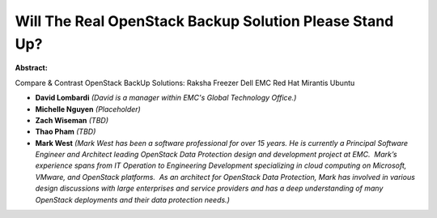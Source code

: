 Will The Real OpenStack Backup Solution Please Stand Up?
~~~~~~~~~~~~~~~~~~~~~~~~~~~~~~~~~~~~~~~~~~~~~~~~~~~~~~~~

**Abstract:**

Compare & Contrast OpenStack BackUp Solutions: Raksha Freezer Dell EMC Red Hat Mirantis Ubuntu


* **David Lombardi** *(David is a manager within EMC's Global Technology Office.)*

* **Michelle Nguyen** *(Placeholder)*

* **Zach Wiseman** *(TBD)*

* **Thao Pham** *(TBD)*

* **Mark West** *(Mark West has been a software professional for over 15 years. He is currently a Principal Software Engineer and Architect leading OpenStack Data Protection design and development project at EMC.  Mark’s experience spans from IT Operation to Engineering Development specializing in cloud computing on Microsoft, VMware, and OpenStack platforms.  As an architect for OpenStack Data Protection, Mark has involved in various design discussions with large enterprises and service providers and has a deep understanding of many OpenStack deployments and their data protection needs.)*
